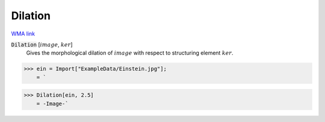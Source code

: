 Dilation
========

`WMA link <https://reference.wolfram.com/language/ref/Dilation.html>`_


:code:`Dilation` [:math:`image`, :math:`ker`]
    Gives the morphological dilation of :math:`image` with respect to structuring element :math:`ker`.





>>> ein = Import["ExampleData/Einstein.jpg"];
    = `

>>> Dilation[ein, 2.5]
    = -Image-`

